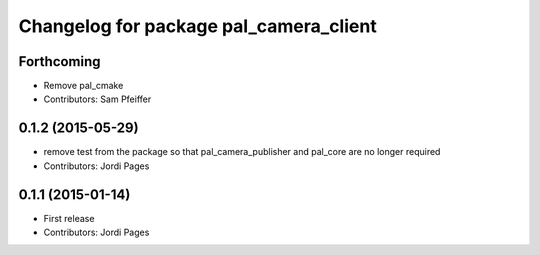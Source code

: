 ^^^^^^^^^^^^^^^^^^^^^^^^^^^^^^^^^^^^^^^
Changelog for package pal_camera_client
^^^^^^^^^^^^^^^^^^^^^^^^^^^^^^^^^^^^^^^

Forthcoming
-----------
* Remove pal_cmake
* Contributors: Sam Pfeiffer

0.1.2 (2015-05-29)
------------------
* remove test from the package so that pal_camera_publisher and pal_core are no longer required
* Contributors: Jordi Pages

0.1.1 (2015-01-14)
------------------
* First release
* Contributors: Jordi Pages
